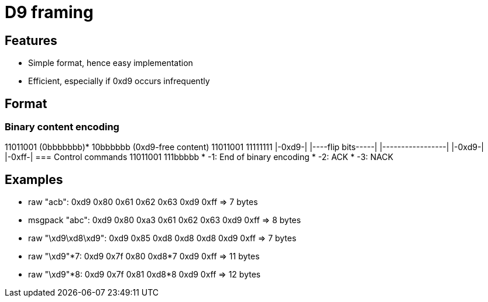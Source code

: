 = D9 framing

== Features
* Simple format, hence easy implementation
* Efficient, especially if 0xd9 occurs infrequently

== Format
=== Binary content encoding
11011001 (0bbbbbbb)* 10bbbbbb (0xd9-free content) 11011001 11111111
|-0xd9-| |----flip bits-----| |-----------------| |-0xd9-| |-0xff-|
=== Control commands
11011001 111bbbbb
* -1: End of binary encoding
* -2: ACK
* -3: NACK

== Examples
* raw "acb":          0xd9 0x80      0x61 0x62 0x63      0xd9 0xff => 7 bytes
* msgpack "abc":      0xd9 0x80      0xa3 0x61 0x62 0x63 0xd9 0xff => 8 bytes
* raw "\xd9\xd8\xd9": 0xd9 0x85      0xd8 0xd8 0xd8      0xd9 0xff => 7 bytes
* raw "\xd9"*7:       0xd9 0x7f 0x80 0xd8*7              0xd9 0xff => 11 bytes
* raw "\xd9"*8:       0xd9 0x7f 0x81 0xd8*8              0xd9 0xff => 12 bytes
